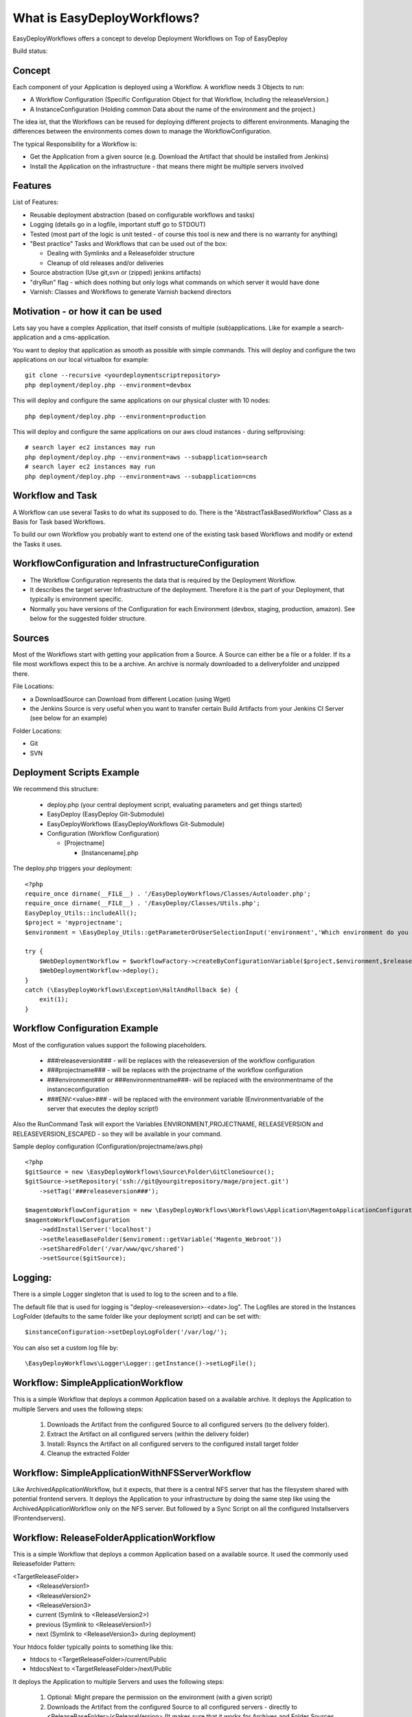 What is EasyDeployWorkflows?
=====================

EasyDeployWorkflows offers a concept to develop Deployment Workflows on Top of EasyDeploy

Build status: |buildStatusIcon|

Concept
-------------
Each component of your Application is deployed using a Workflow.
A workflow needs 3 Objects to run:

* A Workflow Configuration (Specific Configuration Object for that Workflow, Including the releaseVersion.)
* A InstanceConfiguration (Holding common Data about the name of the environment and the project.)

The idea ist, that the Workflows can be reused for deploying different projects to different environments.
Managing the differences between the environments comes down to manage the WorkflowConfiguration.

The typical Responsibility for a Workflow is:

* Get the Application from a given source (e.g. Download the Artifact that should be installed from Jenkins)
* Install the Application on the infrastructure - that means there might be multiple servers involved

Features
-----------------
List of Features:

* Reusable deployment abstraction (based on configurable workflows and tasks)
* Logging (details go in a logfile, important stuff go to STDOUT)
* Tested (most part of the logic is unit tested - of course this tool is new and there is no warranty for anything)
* "Best practice" Tasks and Workflows that can be used out of the box:

  * Dealing with Symlinks and a Releasefolder structure
  * Cleanup of old releases and/or deliveries

* Source abstraction (Use git,svn or (zipped) jenkins artifacts)
* "dryRun" flag - which does nothing but only logs what commands on which server it would have done
* Varnish: Classes and Workflows to generate Varnish backend directors

Motivation - or how it can be used
-----------------
Lets say you have a complex Application, that itself consists of multiple (sub)applications.
Like for example a search-application and a cms-application.

You want to deploy that application as smooth as possible with simple commands.
This will deploy and configure the two applications on our local virtualbox for example:
::
	git clone --recursive <yourdeploymentscriptrepository>
	php deployment/deploy.php --environment=devbox

This will deploy and configure the same applications on our physical cluster with 10 nodes:
::
	php deployment/deploy.php --environment=production

This will deploy and configure the same applications on our aws cloud instances - during selfprovising:
::
	# search layer ec2 instances may run
	php deployment/deploy.php --environment=aws --subapplication=search
	# search layer ec2 instances may run
	php deployment/deploy.php --environment=aws --subapplication=cms




Workflow and Task
-----------------
A Workflow can use several Tasks to do what its supposed to do.
There is the "AbstractTaskBasedWorkflow" Class as a Basis for Task based Workflows.

To build our own Workflow you probably want to extend one of the existing task based Workflows and modify or extend the Tasks it uses.

WorkflowConfiguration and InfrastructureConfiguration
------------------------

* The Workflow Configuration represents the data that is required by the Deployment Workflow.
* It describes the target server Infrastructure of the deployment. Therefore it is the part of your Deployment, that typically is environment specific.
* Normally you have versions of the Configuration for each Environment (devbox, staging, production, amazon). See below for the suggested folder structure.


Sources
----------------
Most of the Workflows start with getting your application from a Source.
A Source can either be a file or a folder.
If its a file most workflows expect this to be a archive. An archive is normaly downloaded to a deliveryfolder and unzipped there.

File Locations:

* a DownloadSource can Download from different Location (using Wget)
* the Jenkins Source is very useful when you want to transfer certain Build Artifacts from your Jenkins CI Server (see below for an example)

Folder Locations:

* Git
* SVN

Deployment Scripts Example
------------------------------

We recommend this structure:

 * deploy.php (your central deployment script, evaluating parameters and get things started)
 * EasyDeploy (EasyDeploy Git-Submodule)
 * EasyDeployWorkflows (EasyDeployWorkflows Git-Submodule)
 * Configuration (Workflow Configuration)

   * [Projectname]

     * [Instancename].php


The deploy.php triggers your deployment:
::
    <?php
    require_once dirname(__FILE__) . '/EasyDeployWorkflows/Classes/Autoloader.php';
    require_once dirname(__FILE__) . '/EasyDeploy/Classes/Utils.php';
    EasyDeploy_Utils::includeAll();
    $project = 'myprojectname';
    $environment = \EasyDeploy_Utils::getParameterOrUserSelectionInput('environment','Which environment do you want to install?',array('staging','production'));

    try {
        $WebDeploymentWorkflow = $workflowFactory->createByConfigurationVariable($project,$environment,$releaseVersion, 'webWorkflowConfiguration');
        $WebDeploymentWorkflow->deploy();
    }
    catch (\EasyDeployWorkflows\Exception\HaltAndRollback $e) {
        exit(1);
    }



Workflow Configuration Example
------------------------------

Most of the configuration values support the following placeholders.

 * ###releaseversion### - will be replaces with the releaseversion of the workflow configuration
 * ###projectname### - will be replaces with the projectname of the workflow configuration
 * ###environment### or ###environmentname###- will be replaced with the environmentname of the instanceconfiguration
 * ###ENV:<value>### - will be replaced with the environment variable (Environmentvariable of the server that executes the deploy script!)

Also the RunCommand Task will export the Variables ENVIRONMENT,PROJECTNAME, RELEASEVERSION and RELEASEVERSION_ESCAPED - so they will be available in your command.

Sample deploy configuration (Configuration/projectname/aws.php)
::
    <?php
    $gitSource = new \EasyDeployWorkflows\Source\Folder\GitCloneSource();
    $gitSource->setRepository('ssh://git@yourgitrepository/mage/project.git')
    	->setTag('###releaseversion###');

    $magentoWorkflowConfiguration = new \EasyDeployWorkflows\Workflows\Application\MagentoApplicationConfiguration();
    $magentoWorkflowConfiguration
    	->addInstallServer('localhost')
    	->setReleaseBaseFolder($enviroment::getVariable('Magento_Webroot'))
    	->setSharedFolder('/var/www/qvc/shared')
    	->setSource($gitSource);

Logging:
-------------------------

There is a simple Logger singleton that is used to log to the screen and to a file.


The default file that is used for logging is "deploy-<releaseversion>-<date>.log".
The Logfiles are stored in the Instances LogFolder (defaults to the same folder like your deployment script) and can be set with:
::
   $instanceConfiguration->setDeployLogFolder('/var/log/');


You can also set a custom log file by:
::
   \EasyDeployWorkflows\Logger\Logger::getInstance()->setLogFile();


.. |buildStatusIcon| image:: https://travis-ci.org/AOEmedia/EasyDeployWorkflows.png?branch=master
   :alt: Build Status
   :target: http://travis-ci.org/AOEmedia/EasyDeployWorkflows





Workflow: SimpleApplicationWorkflow
----------------------------------
This is a simple Workflow that deploys a common Application based on a available archive.
It deploys the Application to multiple Servers and uses the following steps:

 1. Downloads the Artifact from the configured Source to all configured servers (to the delivery folder).
 2. Extract the Artifact on all configured servers (within the delivery folder)
 3. Install: Rsyncs the Artifact on all configured servers to the configured install target folder
 4. Cleanup the extracted Folder

Workflow: SimpleApplicationWithNFSServerWorkflow
----------------------------------
Like ArchivedApplicationWorkflow, but it expects, that there is a central NFS server that has the filesystem shared with potential frontend servers.
It deploys the Application to your infrastructure by doing the same step like using the ArchivedApplicationWorkflow only on the NFS server.
But followed by a Sync Script on all the configured Installservers (Frontendservers).


Workflow: ReleaseFolderApplicationWorkflow
----------------------------------
This is a simple Workflow that deploys a common Application based on a available source.
It used the commonly used Releasefolder Pattern:

<TargetReleaseFolder>
   -  <ReleaseVersion1>
   -  <ReleaseVersion2>
   -  <ReleaseVersion3>
   -  current (Symlink to <ReleaseVersion2>)
   -  previous (Symlink to <ReleaseVersion1>)
   -  next (Symlink to <ReleaseVersion3> during deployment)

Your htdocs folder typically points to something like this:

- htdocs to <TargetReleaseFolder>/current/Public
- htdocsNext to <TargetReleaseFolder>/next/Public

It deploys the Application to multiple Servers and uses the following steps:

 1. Optional: Might prepare the permission on the environment (with a given script)
 2. Downloads the Artifact from the configured Source to all configured servers - directly to <ReleaseBaseFolder>/<ReleaseVersion> (It makes sure that it works for Archives and Folder Sources and takes care of renaming etc.)
 3. Optional: Performs some "PreConfigure" tasks
 4. Optional: Configures the application (that is done by calling a configuration script in the package.) This step should normally adjust the application to the environment. (see below for tipps)
 5. Optional: Performs some "PostConfige"
 6. Sets the "next" symlink to new Release
 7. Optional: Executes SmokeTests
 8. Updates current and previous symlink
 9. Optional: Performs some "PostSwitch" tasks


Try Run
--------------------------

Most of the tasks are not executed if you set the global tryRun flag:
::
    $GLOBALS['tryRun'] = true


Tipps: Configuring your Application
--------------------------
Each application should have a way to configure itself to the environment.
For example the domainname and all data to access dependencies and resources (database, cache backends, other servers etc).
This is best done by the application itself, therefore the Workflows above call a configured script. For example
::
	configure.php --environment=<passedenvironmentname>

Best practice here, is to read everything from the systems environment variables.
And it should be part of the provisioning script to set the correct Environment variables.

Export a Shell variable. This makes the variable available for subprocesses:
::
  export APPLICATION_DB_NAME="magento"

Read it in php
::
  getenv('APPLICATION_DB_NAME')

Read it in shell
::
	#!/bin/bash
    echo ${APPLICATION_DB_NAME};

You should also check for https://github.com/AOEmedia/EnvSettingsTool, you may want to include this in your application and use it for configuration.


If you con